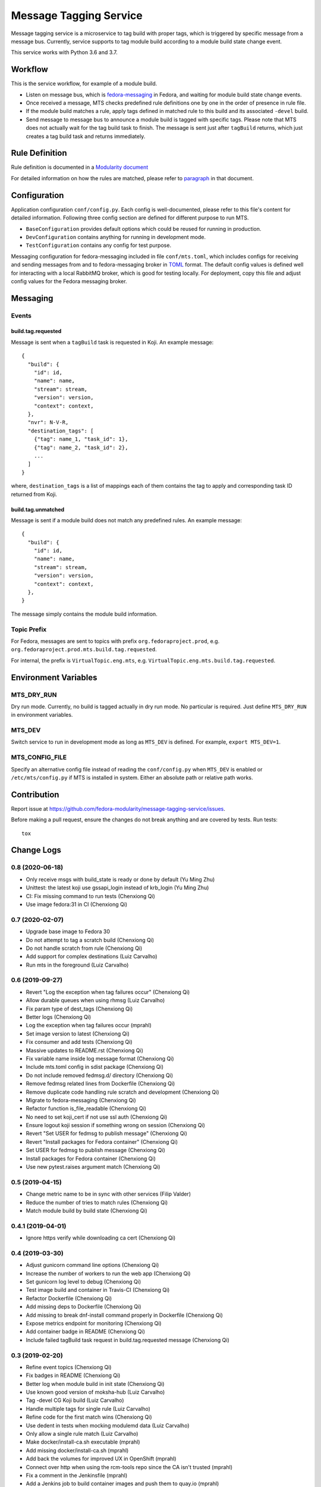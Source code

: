 Message Tagging Service
=======================

.. image:: https://img.shields.io/pypi/v/message-tagging-service.svg
   :target: https://pypi.org/project/message-tagging-service/

.. image:: https://img.shields.io/pypi/pyversions/message-tagging-service.svg
   :target: https://pypi.org/project/message-tagging-service/

.. image:: https://img.shields.io/pypi/l/message-tagging-service.svg?colorB=green
   :target: https://pypi.org/project/message-tagging-service/

.. image:: https://travis-ci.org/fedora-modularity/message-tagging-service.svg?branch=master
   :target: https://travis-ci.org/fedora-modularity/message-tagging-service

.. image:: https://quay.io/repository/factory2/message-tagging-service/status
   :target: https://quay.io/repository/factory2/message-tagging-service/status

Message tagging service is a microservice to tag build with proper tags, which
is triggered by specific message from a message bus. Currently, service
supports to tag module build according to a module build state change event.

This service works with Python 3.6 and 3.7.

Workflow
--------

This is the service workflow, for example of a module build.

* Listen on message bus, which is `fedora-messaging`_ in Fedora, and waiting
  for module build state change events.

* Once received a message, MTS checks predefined rule definitions one by one in
  the order of presence in rule file.

* If the module build matches a rule, apply tags defined in matched rule to
  this build and its associated ``-devel`` build.

* Send message to message bus to announce a module build is tagged with
  specific tags. Please note that MTS does not actually wait for the tag build
  task to finish. The message is sent just after ``tagBuild`` returns, which
  just creates a tag build task and returns immediately.

.. _fedora-messaging: https://fedora-messaging.readthedocs.io/en/stable/

Rule Definition
---------------

Rule definition is documented in a `Modularity document`_

For detailed information on how the rules are matched, please refer to
`paragraph`_ in that document.

.. _Modularity document: https://pagure.io/modularity/blob/master/f/drafts/module-tagging-service/format.md
.. _paragraph: https://pagure.io/modularity/blob/master/f/drafts/module-tagging-service/format.md?text=True#_8

Configuration
-------------

Application configuration ``conf/config.py``. Each config is well-documented,
please refer to this file's content for detailed information. Following three
config section are defined for different purpose to run MTS.

* ``BaseConfiguration`` provides default options which could be reused for
  running in production.
* ``DevConfiguration`` contains anything for running in development mode.
* ``TestConfiguration`` contains any config for test purpose.

Messaging configuration for fedora-messaging included in file ``conf/mts.toml``,
which includes configs for receiving and sending messages from and to
fedora-messaging broker in `TOML`_ format. The default config values is defined
well for interacting with a local RabbitMQ broker, which is good for testing
locally. For deployment, copy this file and adjust config values for the Fedora
messaging broker.

.. _TOML: https://github.com/toml-lang/toml

Messaging
---------

Events
~~~~~~

build.tag.requested
^^^^^^^^^^^^^^^^^^^

Message is sent when a ``tagBuild`` task is requested in Koji. An example message::

    {
      "build": {
        "id": id,
        "name": name,
        "stream": stream,
        "version": version,
        "context": context,
      },
      "nvr": N-V-R,
      "destination_tags": [
        {"tag": name_1, "task_id": 1},
        {"tag": name_2, "task_id": 2},
        ...
      ]
    }

where, ``destination_tags`` is a list of mappings each of them contains the tag
to apply and corresponding task ID returned from Koji.

build.tag.unmatched
^^^^^^^^^^^^^^^^^^^

Message is sent if a module build does not match any predefined rules. An
example message::

    {
      "build": {
        "id": id,
        "name": name,
        "stream": stream,
        "version": version,
        "context": context,
      },
    }

The message simply contains the module build information.

Topic Prefix
~~~~~~~~~~~~

For Fedora, messages are sent to topics with prefix ``org.fedoraproject.prod``,
e.g. ``org.fedoraproject.prod.mts.build.tag.requested``.

For internal, the prefix is ``VirtualTopic.eng.mts``, e.g.
``VirtualTopic.eng.mts.build.tag.requested``.

Environment Variables
---------------------

MTS_DRY_RUN
~~~~~~~~~~~

Dry run mode. Currently, no build is tagged actually in dry run mode. No
particular is required. Just define ``MTS_DRY_RUN`` in environment variables.

MTS_DEV
~~~~~~~

Switch service to run in development mode as long as ``MTS_DEV`` is defined.
For example, ``export MTS_DEV=1``.

MTS_CONFIG_FILE
~~~~~~~~~~~~~~~

Specify an alternative config file instead of reading the ``conf/config.py``
when ``MTS_DEV`` is enabled or ``/etc/mts/config.py`` if MTS is installed in
system. Either an absolute path or relative path works.

Contribution
------------

Report issue at https://github.com/fedora-modularity/message-tagging-service/issues.

Before making a pull request, ensure the changes do not break anything and are
covered by tests. Run tests::

  tox

Change Logs
-----------

0.8 (2020-06-18)
~~~~~~~~~~~~~~~~

* Only receive msgs with build_state is ready or done by default (Yu Ming Zhu)
* Unittest: the latest koji use gssapi_login instead of krb_login (Yu Ming Zhu)
* CI: Fix missing command to run tests (Chenxiong Qi)
* Use image fedora:31 in CI (Chenxiong Qi)

0.7 (2020-02-07)
~~~~~~~~~~~~~~~~

* Upgrade base image to Fedora 30
* Do not attempt to tag a scratch build (Chenxiong Qi)
* Do not handle scratch from rule (Chenxiong Qi)
* Add support for complex destinations (Luiz Carvalho)
* Run mts in the foreground (Luiz Carvalho)

0.6 (2019-09-27)
~~~~~~~~~~~~~~~~

* Revert "Log the exception when tag failures occur" (Chenxiong Qi)
* Allow durable queues when using rhmsg (Luiz Carvalho)
* Fix param type of dest_tags (Chenxiong Qi)
* Better logs (Chenxiong Qi)
* Log the exception when tag failures occur (mprahl)
* Set image version to latest (Chenxiong Qi)
* Fix consumer and add tests (Chenxiong Qi)
* Massive updates to README.rst (Chenxiong Qi)
* Fix variable name inside log message format (Chenxiong Qi)
* Include mts.toml config in sdist package (Chenxiong Qi)
* Do not include removed fedmsg.d/ directory (Chenxiong Qi)
* Remove fedmsg related lines from Dockerfile (Chenxiong Qi)
* Remove duplicate code handling rule scratch and development (Chenxiong Qi)
* Migrate to fedora-messaging (Chenxiong Qi)
* Refactor function is_file_readable (Chenxiong Qi)
* No need to set koji_cert if not use ssl auth (Chenxiong Qi)
* Ensure logout koji session if something wrong on session (Chenxiong Qi)
* Revert "Set USER for fedmsg to publish message" (Chenxiong Qi)
* Revert "Install packages for Fedora container" (Chenxiong Qi)
* Set USER for fedmsg to publish message (Chenxiong Qi)
* Install packages for Fedora container (Chenxiong Qi)
* Use new pytest.raises argument match (Chenxiong Qi)

0.5 (2019-04-15)
~~~~~~~~~~~~~~~~

- Change metric name to be in sync with other services (Filip Valder)
- Reduce the number of tries to match rules (Chenxiong Qi)
- Match module build by build state (Chenxiong Qi)

0.4.1 (2019-04-01)
~~~~~~~~~~~~~~~~~~

- Ignore https verify while downloading ca cert (Chenxiong Qi)

0.4 (2019-03-30)
~~~~~~~~~~~~~~~~

- Adjust gunicorn command line options (Chenxiong Qi)
- Increase the number of workers to run the web app (Chenxiong Qi)
- Set gunicorn log level to debug (Chenxiong Qi)
- Test image build and container in Travis-CI (Chenxiong Qi)
- Refactor Dockerfile (Chenxiong Qi)
- Add missing deps to Dockerfile (Chenxiong Qi)
- Add missing \ to break dnf-install command properly in Dockerfile (Chenxiong Qi)
- Expose metrics endpoint for monitoring (Chenxiong Qi)
- Add container badge in README (Chenxiong Qi)
- Include failed tagBuild task request in build.tag.requested message (Chenxiong Qi)

0.3 (2019-02-20)
~~~~~~~~~~~~~~~~

- Refine event topics (Chenxiong Qi)
- Fix badges in README (Chenxiong Qi)
- Better log when module build in init state (Chenxiong Qi)
- Use known good version of moksha-hub (Luiz Carvalho)
- Tag -devel CG Koji build (Luiz Carvalho)
- Handle multiple tags for single rule (Luiz Carvalho)
- Refine code for the first match wins (Chenxiong Qi)
- Use dedent in tests when mocking modulemd data (Luiz Carvalho)
- Only allow a single rule match (Luiz Carvalho)
- Make docker/install-ca.sh executable (mprahl)
- Add missing docker/install-ca.sh (mprahl)
- Add back the volumes for improved UX in OpenShift (mprahl)
- Connect over http when using the rcm-tools repo since the CA isn't trusted (mprahl)
- Fix a comment in the Jenkinsfile (mprahl)
- Add a Jenkins job to build container images and push them to quay.io (mprahl)
- Install rhmsg in the container image (mprahl)
- Add the ability to install a custom CA in the container image (mprahl)
- Set the default container user to 1001 to mimic OpenShift (mprahl)
- Add additional DNF arguments to make the container image slightly smaller (mprahl)
- Remove the volumes in the Dockerfile that MTS doesn't write to (mprahl)
- Don't rely on default fedmsg configuration files in the container image (mprahl)
- Add Dockerfile for building prod image (Chenxiong Qi)
- Allow set None to a config (Chenxiong Qi)
- Refine configuration section in README (Chenxiong Qi)
- Fix consumer_topics in config (Chenxiong Qi)
- Install MTS and fedmsg.d config files (Chenxiong Qi)
- Fix grammar issues in README (Chenxiong Qi)
- Support multiple authtype to login a Koji session (Chenxiong Qi)
- Refactor fedmsg.d config (Chenxiong Qi)
- Convert README to RST format (Chenxiong Qi)
- Login koji session by calling koji_cli.lib.activate_session (Chenxiong Qi)
- Config update and reset methods. Extending tests for Config (Valerij Maljulin)
- Merge __getattr__ with __getitem__ in Config class (Valerij Maljulin)
- Adding support for profile parameter (Valerij Maljulin)
- Base class for configuration profiles (Valerij Maljulin)

0.2 (2019-01-22)
~~~~~~~~~~~~~~~~

- Add missing files to tarball generated by sdist

0.1 (2019-01-21)
~~~~~~~~~~~~~~~~

- First release that MTS is able to handle specific message to tag build.


